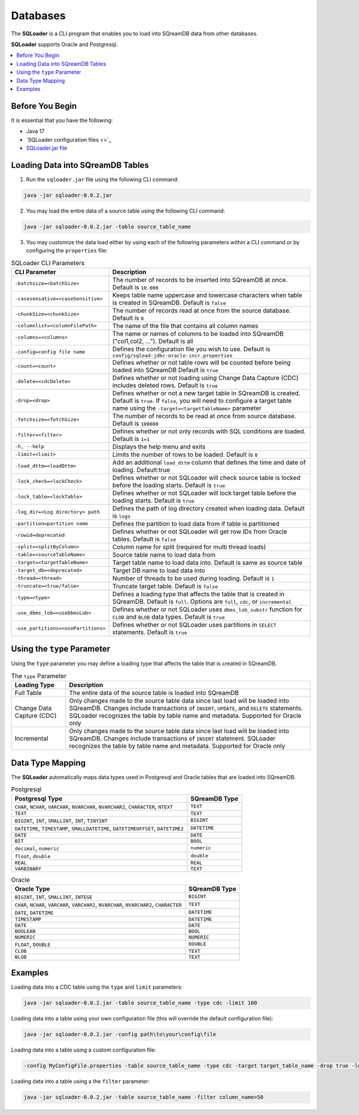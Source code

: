 .. _ingesting_from_databases:*********Databases********* The **SQLoader** is a CLI program that enables you to load into SQreamDB data from other databases.**SQLoader** supports Oracle and Postgresql... contents::    :local:   :depth: 1   Before You Begin================It is essential that you have the following:* Java 17* `SQLoader configuration files <>`_* `SQLoader.jar file <https://sq-ftp-public.s3.amazonaws.com/sqloader-0.0.2.jar>`_Loading Data into SQreamDB Tables=================================1. Run the ``sqloader.jar`` file using the following CLI command:.. code-block::	java -jar sqloader-0.0.2.jar	2. You may load the entire data of a source table using the following CLI command:.. code-block:: console 	java -jar sqloader-0.0.2.jar -table source_table_name	3. You may customize the data load either by using each of the following parameters within a CLI command or by configuring the ``properties`` file:.. list-table:: SQLoader CLI Parameters   :widths: auto   :header-rows: 1      * - CLI Parameter     - Description   * - ``-batchsize=<batchSize>``     - The number of records to be inserted into SQreamDB at once. Default is ``10.000``   * - ``-casesensative=<caseSensitive>``     - Keeps table name uppercase and lowercase characters when table is created in SQreamDB. Default is ``false``   * - ``-chunkSize=<chunkSize>``     - The number of records read at once from the source database. Default is ``0``   * - ``-columnlist=<columnFilePath>``     - The name of the file that contains all column names   * - ``-columns=<columns>``     - The name or names of columns to be loaded into SQreamDB ("col1,col2, ..."). Default is all   * - ``-config=config file name``     - Defines the configuration file you wish to use. Default is ``config/sqload-jdbc-oracle-incr.properties``   * - ``-count=<count>``     - Defines whether or not table rows will be counted before being loaded into SQreamDB Default is ``true``   * - ``-delete=<cdcDelete>``     - Defines whether or not loading using Change Data Capture (CDC) includes deleted rows. Default is ``true``   * - ``-drop=<drop>``     - Defines whether or not a new target table in SQreamDB is created. Default is ``true``. If ``false``, you will need to configure a target table name using the ``-target=<targetTableName>`` parameter   * - ``-fetchsize=<fetchSize>``     - The number of records to be read at once from source database. Default is ``100000``   * - ``-filter=<filter>``     - Defines whether or not only records with SQL conditions are loaded. Default is ``1=1``   * - ``-h, --help``     - Displays the help menu and exits   * - ``-limit=<limit>``     - Limits the number of rows to be loaded. Default is ``0``   * - ``-load_dttm=<loadDttm>``     - Add an additional ``load_dttm`` column that defines the time and date of loading. Default:true   * - ``-lock_check=<lockCheck>``     - Defines whether or not SQLoader will check source table is locked before the loading starts. Default is ``true``   * - ``-lock_table=<lockTable>``     - Defines whether or not SQLoader will lock target table before the loading starts. Default is ``true``   * - ``-log_dir=<Log directory> path``     - Defines the path of log directory created when loading data. Default is ``logs``   * - ``-partition=partition name``     - Defines the partition to load data from if table is partitioned   * - ``-rowid=deprecated``     - Defines whether or not SQLoader will get row IDs from Oracle tables. Default is ``false``   * - ``-split=<splitByColumn>``     - Column name for split (required for multi thread loads)   * - ``-table=<sourceTableName>``     - Source table name to load data from   * - ``-target=<targetTableName>``     - Target table name to load data into. Default is same as source table   * - ``-target_db=<deprecated>``     - Target DB name to load data into   * - ``-thread=<thread>``     - Number of threads to be used during loading. Default is ``1``   * - ``-truncate=<true/false>``     - Truncate target table. Default is ``false``   * - ``-type=<type>``     - Defines a loading type that affects the table that is created in SQreamDB. Default is ``full``. Options are ``full``, ``cdc``, or ``incremental``   * - ``-use_dbms_lob=<useDbmsLob>``     - Defines whether or not SQLoader uses ``dbms_lob_substr`` function for ``CLOB`` and ``BLOB`` data types. Default is ``true``   * - ``-use_partitions=<usePartitions>``     - Defines whether or not SQLoader uses partitions in ``SELECT`` statements. Default is ``true``Using the ``type`` Parameter============================Using the ``type`` parameter you may define a loading type that affects the table that is created in SQreamDB. .. list-table:: The ``type`` Parameter   :widths: auto   :header-rows: 1      * - Loading Type     - Description   * - Full Table     - The entire data of the source table is loaded into SQreamDB   * - Change Data Capture (CDC)     - Only changes made to the source table data since last load will be loaded into SQreamDB. Changes include transactions of ``INSERT``, ``UPDATE``, and ``DELETE`` statements. SQLoader recognizes the table by table name and metadata. Supported for Oracle only   * - Incremental     - Only changes made to the source table data since last load will be loaded into SQreamDB. Changes include transactions of ``INSERT`` statement. SQLoader recognizes the table by table name and metadata. Supported for Oracle only	 Data Type Mapping =================The **SQLoader** automatically maps data types used in Postgresql and Oracle tables that are loaded into SQreamDB... list-table:: Postgresql   :widths: auto   :header-rows: 1      * - Postgresql Type     - SQreamDB Type   * - ``CHAR``, ``NCHAR``, ``VARCHAR``, ``NVARCHAR``, ``NVARCHAR2``, ``CHARACTER``, ``NTEXT``     - ``TEXT``   * - ``TEXT``     - ``TEXT``   * - ``BIGINT``, ``INT``, ``SMALLINT``, ``INT``, ``TINYINT``     - ``BIGINT``   * - ``DATETIME``, ``TIMESTAMP``, ``SMALLDATETIME``, ``DATETIMEOFFSET``, ``DATETIME2``     - ``DATETIME``   * - ``DATE``     - ``DATE``   * - ``BIT``     - ``BOOL``   * - ``decimal``, ``numeric``     - ``numeric``   * - ``float``, ``double``     - ``double``   * - ``REAL``     - ``REAL``   * - ``VARBINARY``     - ``TEXT``.. list-table:: Oracle   :widths: auto   :header-rows: 1      * - Oracle Type     - SQreamDB Type   * - ``BIGINT``, ``INT``, ``SMALLINT``, ``INTEGE``     - ``BIGINT``   * - ``CHAR``, ``NCHAR``, ``VARCHAR``, ``VARCHAR2``, ``NVARCHAR``, ``NVARCHAR2``, ``CHARACTER``     - ``TEXT``   * - ``DATE``, ``DATETIME``     - ``DATETIME``   * - ``TIMESTAMP``     - ``DATETIME``   * - ``DATE``     - ``DATE``   * - ``BOOLEAN``     - ``BOOL``   * - ``NUMERIC``     - ``NUMERIC``   * - ``FLOAT``, ``DOUBLE``     - ``DOUBLE``   * - ``CLOB``     - ``TEXT``   * - ``BLOB``     - ``TEXT``Examples========Loading data into a CDC table using the ``type`` and ``limit`` parameters:.. code-block:: console 	java -jar sqloader-0.0.2.jar -table source_table_name -type cdc -limit 100Loading data into a table using your own configuration file (this will override the default configuration file):.. code-block:: console	java -jar sqloader-0.0.2.jar -config path\to\your\config\file	Loading data into a table using a custom configuration file:.. code-block:: console	-config MyConfigFile.properties -table source_table_name -type cdc -target target_table_name -drop true -lock_check falseLoading data into a table using a the ``filter`` parameter:.. code-block:: console	java -jar sqloader-0.0.2.jar -table source_table_name -filter column_name>50